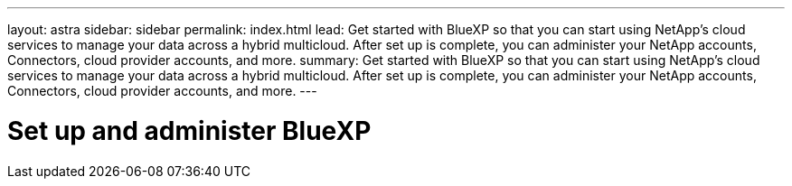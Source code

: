 ---
layout: astra
sidebar: sidebar
permalink: index.html
lead: Get started with BlueXP so that you can start using NetApp's cloud services to manage your data across a hybrid multicloud. After set up is complete, you can administer your NetApp accounts, Connectors, cloud provider accounts, and more.
summary: Get started with BlueXP so that you can start using NetApp's cloud services to manage your data across a hybrid multicloud. After set up is complete, you can administer your NetApp accounts, Connectors, cloud provider accounts, and more.
---

= Set up and administer BlueXP
:hardbreaks:
:nofooter:
:icons: font
:linkattrs:
:imagesdir: ./media/
